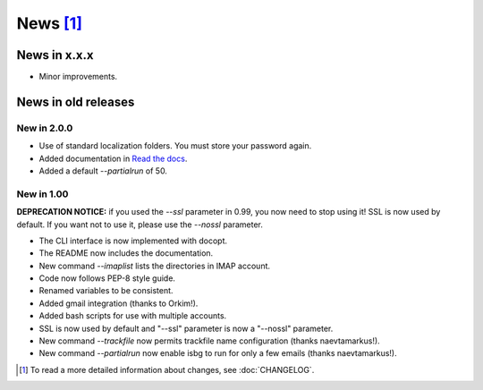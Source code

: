 News [#]_
=========

News in x.x.x
-------------

* Minor improvements.

News in old releases
--------------------

New in 2.0.0
~~~~~~~~~~~~

* Use of standard localization folders. You must store your password again.
* Added documentation in `Read the docs`__.
* Added a default `--partialrun` of 50.

.. __: https://isbg.readthedocs.io/

New in 1.00
~~~~~~~~~~~

**DEPRECATION NOTICE:** if you used the `--ssl` parameter in 0.99, you now
need to stop using it! SSL is now used by default. If you want not to use
it, please use the `--nossl` parameter.

* The CLI interface is now implemented with docopt.
* The README now includes the documentation.
* New command `--imaplist` lists the directories in IMAP account.
* Code now follows PEP-8 style guide.
* Renamed variables to be consistent.
* Added gmail integration (thanks to Orkim!).
* Added bash scripts for use with multiple accounts.
* SSL is now used by default and "--ssl" parameter is now a "--nossl"
  parameter.
* New command `--trackfile` now permits trackfile name configuration (thanks
  naevtamarkus!).
* New command `--partialrun` now enable isbg to run for only a few emails
  (thanks naevtamarkus!).


.. [#] To read a more detailed information about changes, see :doc:`CHANGELOG`.
